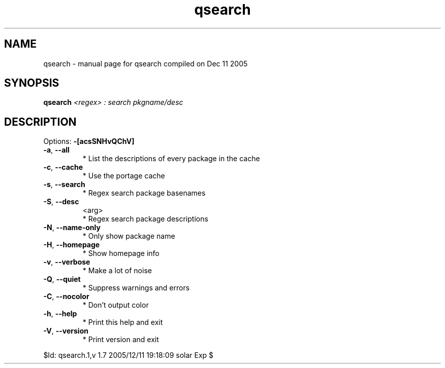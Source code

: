 .\" DO NOT MODIFY THIS FILE!  It was generated by help2man 1.35.
.TH qsearch "1" "December 2005" "Gentoo Foundation" "qsearch"
.SH NAME
qsearch \- manual page for qsearch compiled on Dec 11 2005
.SH SYNOPSIS
.B qsearch
\fI<regex> : search pkgname/desc\fR
.SH DESCRIPTION
Options: \fB\-[acsSNHvQChV]\fR
.TP
\fB\-a\fR, \fB\-\-all\fR
* List the descriptions of every package in the cache
.TP
\fB\-c\fR, \fB\-\-cache\fR
* Use the portage cache
.TP
\fB\-s\fR, \fB\-\-search\fR
* Regex search package basenames
.TP
\fB\-S\fR, \fB\-\-desc\fR
<arg>
.BR
 * Regex search package descriptions
.TP
\fB\-N\fR, \fB\-\-name\-only\fR
* Only show package name
.TP
\fB\-H\fR, \fB\-\-homepage\fR
* Show homepage info
.TP
\fB\-v\fR, \fB\-\-verbose\fR
* Make a lot of noise
.TP
\fB\-Q\fR, \fB\-\-quiet\fR
* Suppress warnings and errors
.TP
\fB\-C\fR, \fB\-\-nocolor\fR
* Don't output color
.TP
\fB\-h\fR, \fB\-\-help\fR
* Print this help and exit
.TP
\fB\-V\fR, \fB\-\-version\fR
* Print version and exit
.PP
$Id: qsearch.1,v 1.7 2005/12/11 19:18:09 solar Exp $
